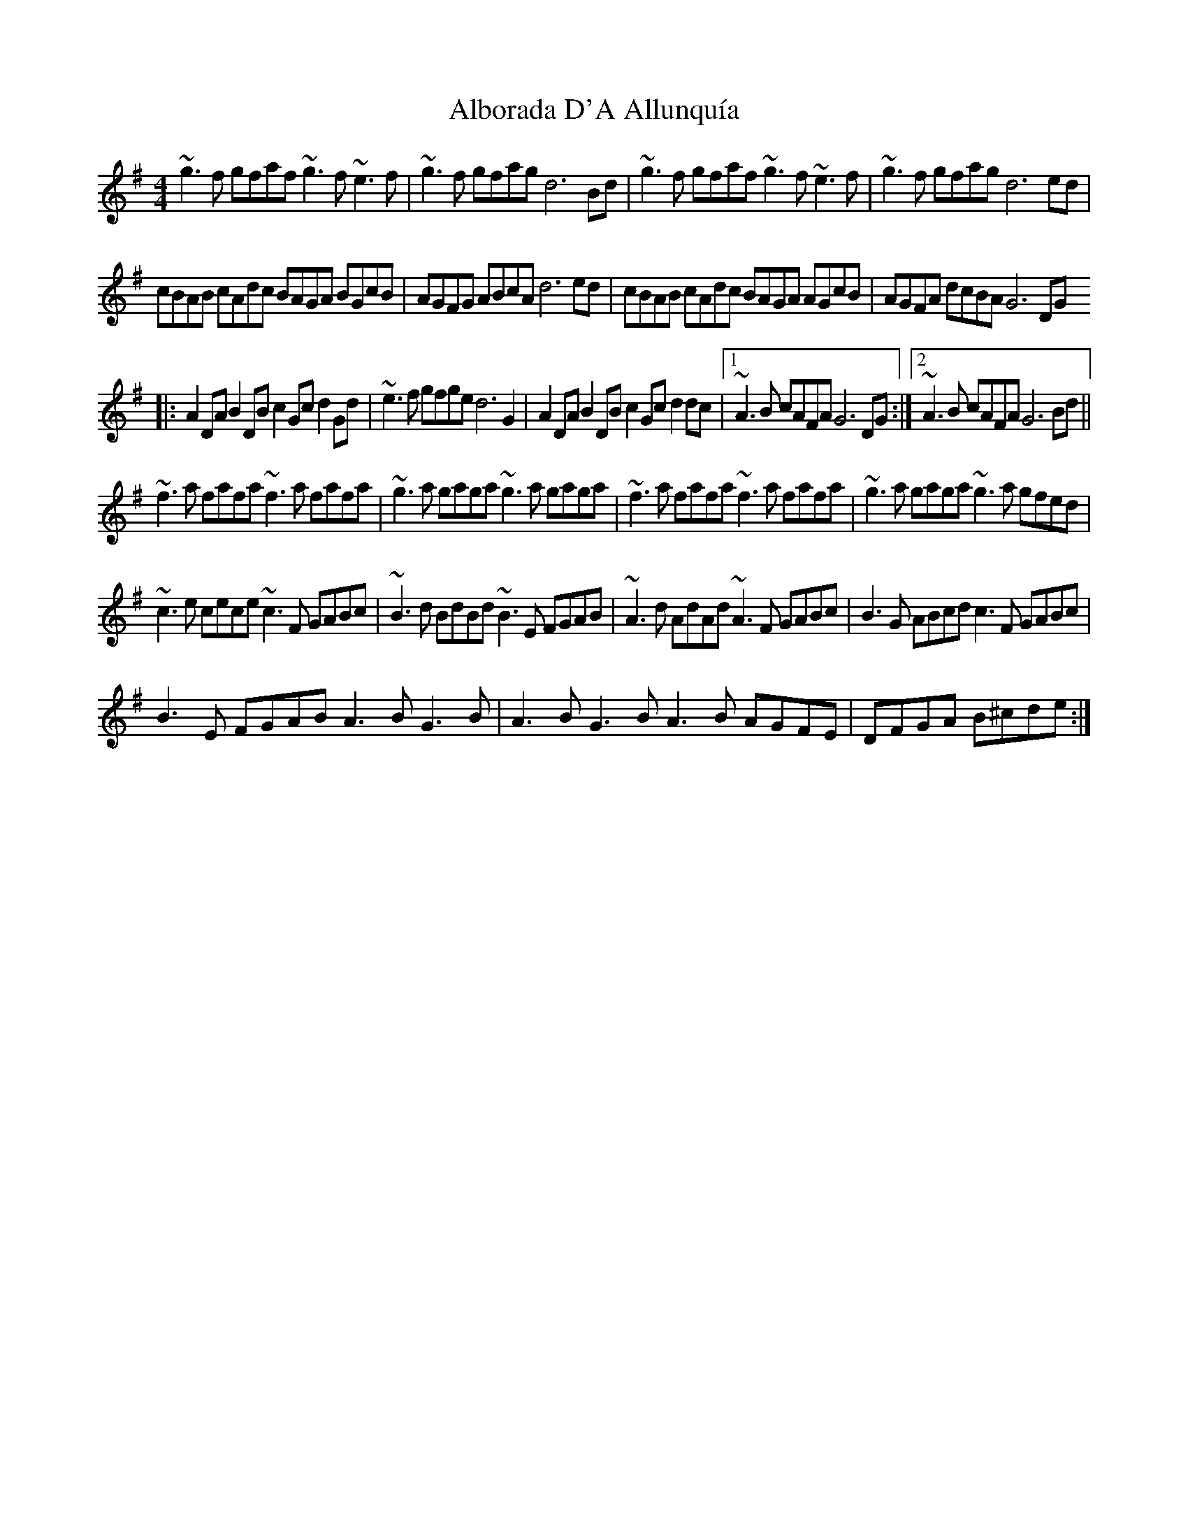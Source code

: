 X: 843
T: Alborada D'A Allunquía
R: reel
M: 4/4
K: Gmajor
~g3f gfaf ~g3f ~e3f|~g3f gfag d6Bd|~g3f gfaf ~g3f ~e3f|~g3f gfag d6ed|
cBAB cAdc BAGA BGcB|AGFG ABcA d6ed|cBAB cAdc BAGA AGcB|AGFA dcBA G6DG
|:A2DA B2DB c2Gc d2Gd|~e3f gfge d6G2|A2DA B2DB c2Gc d2dc|1 ~A3B cAFA G6DG:|2 ~A3B cAFA G6Bd||
~f3a fafa ~f3a fafa|~g3a gaga ~g3a gaga|~f3a fafa ~f3a fafa|~g3a gaga ~g3a gfed|
~c3e cece ~c3F GABc|~B3d BdBd ~B3E FGAB|~A3d AdAd ~A3F GABc|B3G ABcd c3F GABc|
B3E FGAB A3B G3B|A3B G3B A3B AGFE|DFGA B^cde:|

